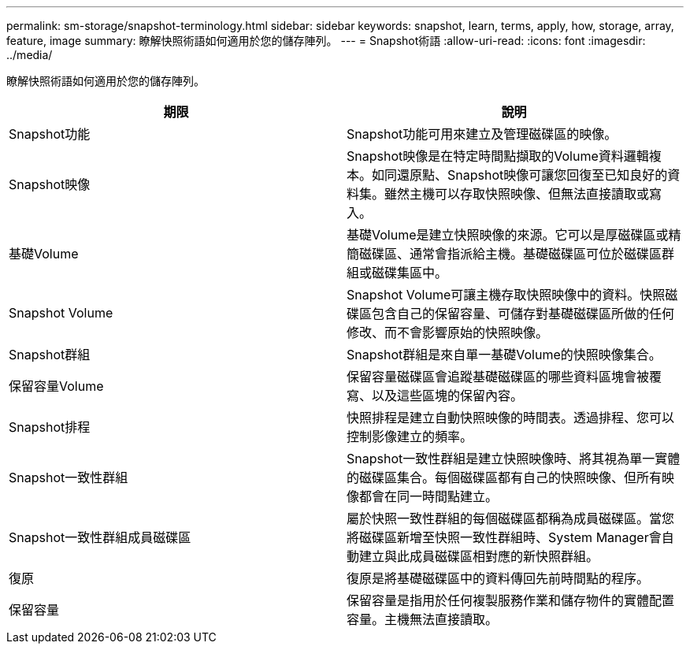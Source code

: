 ---
permalink: sm-storage/snapshot-terminology.html 
sidebar: sidebar 
keywords: snapshot, learn, terms, apply, how, storage, array, feature, image 
summary: 瞭解快照術語如何適用於您的儲存陣列。 
---
= Snapshot術語
:allow-uri-read: 
:icons: font
:imagesdir: ../media/


[role="lead"]
瞭解快照術語如何適用於您的儲存陣列。

[cols="2*"]
|===
| 期限 | 說明 


 a| 
Snapshot功能
 a| 
Snapshot功能可用來建立及管理磁碟區的映像。



 a| 
Snapshot映像
 a| 
Snapshot映像是在特定時間點擷取的Volume資料邏輯複本。如同還原點、Snapshot映像可讓您回復至已知良好的資料集。雖然主機可以存取快照映像、但無法直接讀取或寫入。



 a| 
基礎Volume
 a| 
基礎Volume是建立快照映像的來源。它可以是厚磁碟區或精簡磁碟區、通常會指派給主機。基礎磁碟區可位於磁碟區群組或磁碟集區中。



 a| 
Snapshot Volume
 a| 
Snapshot Volume可讓主機存取快照映像中的資料。快照磁碟區包含自己的保留容量、可儲存對基礎磁碟區所做的任何修改、而不會影響原始的快照映像。



 a| 
Snapshot群組
 a| 
Snapshot群組是來自單一基礎Volume的快照映像集合。



 a| 
保留容量Volume
 a| 
保留容量磁碟區會追蹤基礎磁碟區的哪些資料區塊會被覆寫、以及這些區塊的保留內容。



 a| 
Snapshot排程
 a| 
快照排程是建立自動快照映像的時間表。透過排程、您可以控制影像建立的頻率。



 a| 
Snapshot一致性群組
 a| 
Snapshot一致性群組是建立快照映像時、將其視為單一實體的磁碟區集合。每個磁碟區都有自己的快照映像、但所有映像都會在同一時間點建立。



 a| 
Snapshot一致性群組成員磁碟區
 a| 
屬於快照一致性群組的每個磁碟區都稱為成員磁碟區。當您將磁碟區新增至快照一致性群組時、System Manager會自動建立與此成員磁碟區相對應的新快照群組。



 a| 
復原
 a| 
復原是將基礎磁碟區中的資料傳回先前時間點的程序。



 a| 
保留容量
 a| 
保留容量是指用於任何複製服務作業和儲存物件的實體配置容量。主機無法直接讀取。

|===